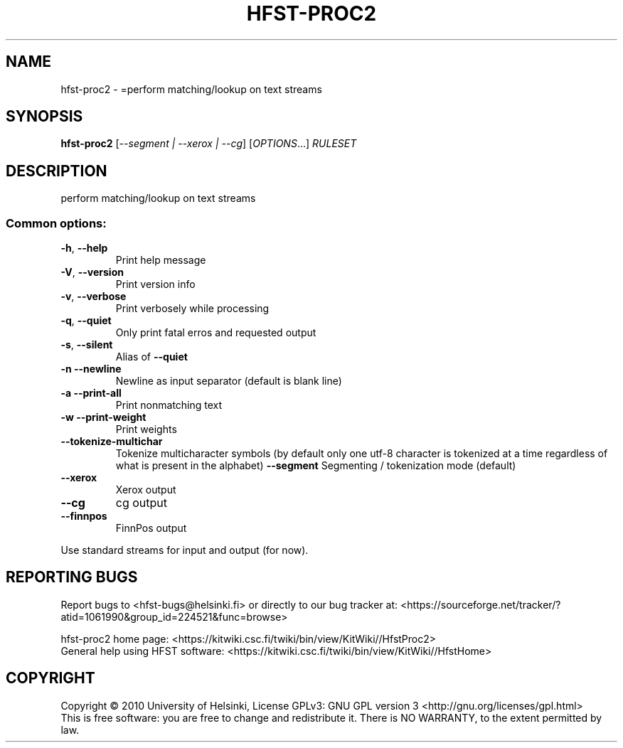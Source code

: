 .\" DO NOT MODIFY THIS FILE!  It was generated by help2man 1.40.4.
.TH HFST-PROC2 "1" "December 2015" "HFST" "User Commands"
.SH NAME
hfst-proc2 \- =perform matching/lookup on text streams
.SH SYNOPSIS
.B hfst-proc2
[\fI--segment | --xerox | --cg\fR] [\fIOPTIONS\fR...] \fIRULESET\fR
.SH DESCRIPTION
perform matching/lookup on text streams
.SS "Common options:"
.TP
\fB\-h\fR, \fB\-\-help\fR
Print help message
.TP
\fB\-V\fR, \fB\-\-version\fR
Print version info
.TP
\fB\-v\fR, \fB\-\-verbose\fR
Print verbosely while processing
.TP
\fB\-q\fR, \fB\-\-quiet\fR
Only print fatal erros and requested output
.TP
\fB\-s\fR, \fB\-\-silent\fR
Alias of \fB\-\-quiet\fR
.TP
\fB\-n\fR  \fB\-\-newline\fR
Newline as input separator (default is blank line)
.TP
\fB\-a\fR  \fB\-\-print\-all\fR
Print nonmatching text
.TP
\fB\-w\fR  \fB\-\-print\-weight\fR
Print weights
.TP
\fB\-\-tokenize\-multichar\fR
Tokenize multicharacter symbols
(by default only one utf\-8 character is tokenized at a time                         regardless of what is present in the alphabet)  \fB\-\-segment\fR              Segmenting / tokenization mode (default)
.TP
\fB\-\-xerox\fR
Xerox output
.TP
\fB\-\-cg\fR
cg output
.TP
\fB\-\-finnpos\fR
FinnPos output
.PP
Use standard streams for input and output (for now).
.SH "REPORTING BUGS"
Report bugs to <hfst\-bugs@helsinki.fi> or directly to our bug tracker at:
<https://sourceforge.net/tracker/?atid=1061990&group_id=224521&func=browse>
.PP
hfst\-proc2 home page:
<https://kitwiki.csc.fi/twiki/bin/view/KitWiki//HfstProc2>
.br
General help using HFST software:
<https://kitwiki.csc.fi/twiki/bin/view/KitWiki//HfstHome>
.SH COPYRIGHT
Copyright \(co 2010 University of Helsinki,
License GPLv3: GNU GPL version 3 <http://gnu.org/licenses/gpl.html>
.br
This is free software: you are free to change and redistribute it.
There is NO WARRANTY, to the extent permitted by law.
